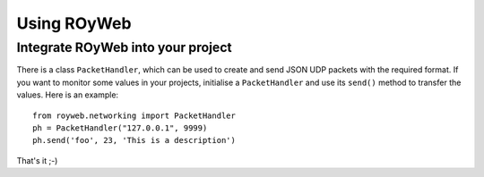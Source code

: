 .. _usage:

Using ROyWeb
=================

Integrate ROyWeb into your project
----------------------------------
There is a class ``PacketHandler``, which can be used to create and send JSON UDP packets with the required format. If you want to monitor some values in your projects, initialise a ``PacketHandler`` and use its ``send()`` method to transfer the values.
Here is an example::

    from royweb.networking import PacketHandler
    ph = PacketHandler("127.0.0.1", 9999)
    ph.send('foo', 23, 'This is a description')

That's it ;-)


